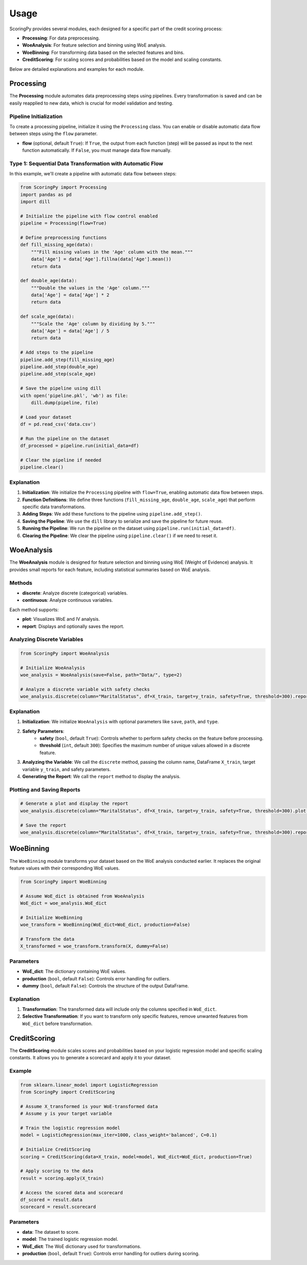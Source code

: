 Usage
=====

ScoringPy provides several modules, each designed for a specific part of the credit scoring process:

- **Processing**: For data preprocessing.
- **WoeAnalysis**: For feature selection and binning using WoE analysis.
- **WoeBinning**: For transforming data based on the selected features and bins.
- **CreditScoring**: For scaling scores and probabilities based on the model and scaling constants.

Below are detailed explanations and examples for each module.

Processing
----------

The **Processing** module automates data preprocessing steps using pipelines. Every transformation is saved and can be easily reapplied to new data, which is crucial for model validation and testing.

Pipeline Initialization
~~~~~~~~~~~~~~~~~~~~~~~~

To create a processing pipeline, initialize it using the ``Processing`` class. You can enable or disable automatic data flow between steps using the ``flow`` parameter.

- **flow** (optional, default ``True``): If ``True``, the output from each function (step) will be passed as input to the next function automatically. If ``False``, you must manage data flow manually.

Type 1: Sequential Data Transformation with Automatic Flow
~~~~~~~~~~~~~~~~~~~~~~~~~~~~~~~~~~~~~~~~~~~~~~~~~~~~~~~~~~~

In this example, we'll create a pipeline with automatic data flow between steps:

.. code-block:: python

    from ScoringPy import Processing
    import pandas as pd
    import dill

    # Initialize the pipeline with flow control enabled
    pipeline = Processing(flow=True)

    # Define preprocessing functions
    def fill_missing_age(data):
        """Fill missing values in the 'Age' column with the mean."""
        data['Age'] = data['Age'].fillna(data['Age'].mean())
        return data

    def double_age(data):
        """Double the values in the 'Age' column."""
        data['Age'] = data['Age'] * 2
        return data

    def scale_age(data):
        """Scale the 'Age' column by dividing by 5."""
        data['Age'] = data['Age'] / 5
        return data

    # Add steps to the pipeline
    pipeline.add_step(fill_missing_age)
    pipeline.add_step(double_age)
    pipeline.add_step(scale_age)

    # Save the pipeline using dill
    with open('pipeline.pkl', 'wb') as file:
        dill.dump(pipeline, file)

    # Load your dataset
    df = pd.read_csv('data.csv')

    # Run the pipeline on the dataset
    df_processed = pipeline.run(initial_data=df)

    # Clear the pipeline if needed
    pipeline.clear()

Explanation
~~~~~~~~~~~

1. **Initialization**: We initialize the ``Processing`` pipeline with ``flow=True``, enabling automatic data flow between steps.

2. **Function Definitions**: We define three functions (``fill_missing_age``, ``double_age``, ``scale_age``) that perform specific data transformations.

3. **Adding Steps**: We add these functions to the pipeline using ``pipeline.add_step()``.

4. **Saving the Pipeline**: We use the ``dill`` library to serialize and save the pipeline for future reuse.

5. **Running the Pipeline**: We run the pipeline on the dataset using ``pipeline.run(initial_data=df)``.

6. **Clearing the Pipeline**: We clear the pipeline using ``pipeline.clear()`` if we need to reset it.

WoeAnalysis
-----------

The **WoeAnalysis** module is designed for feature selection and binning using WoE (Weight of Evidence) analysis. It provides small reports for each feature, including statistical summaries based on WoE analysis.

Methods
~~~~~~~

- **discrete**: Analyze discrete (categorical) variables.
- **continuous**: Analyze continuous variables.

Each method supports:

- **plot**: Visualizes WoE and IV analysis.
- **report**: Displays and optionally saves the report.

Analyzing Discrete Variables
~~~~~~~~~~~~~~~~~~~~~~~~~~~~~

.. code-block:: python

    from ScoringPy import WoeAnalysis

    # Initialize WoeAnalysis
    woe_analysis = WoeAnalysis(save=False, path="Data/", type=2)

    # Analyze a discrete variable with safety checks
    woe_analysis.discrete(column="MaritalStatus", df=X_train, target=y_train, safety=True, threshold=300).report()

Explanation
~~~~~~~~~~~

1. **Initialization**: We initialize ``WoeAnalysis`` with optional parameters like ``save``, ``path``, and ``type``.

2. **Safety Parameters**:
    - **safety** (``bool``, default ``True``): Controls whether to perform safety checks on the feature before processing.
    - **threshold** (``int``, default ``300``): Specifies the maximum number of unique values allowed in a discrete feature.

3. **Analyzing the Variable**: We call the ``discrete`` method, passing the column name, DataFrame ``X_train``, target variable ``y_train``, and safety parameters.

4. **Generating the Report**: We call the ``report`` method to display the analysis.

Plotting and Saving Reports
~~~~~~~~~~~~~~~~~~~~~~~~~~~~

.. code-block:: python

    # Generate a plot and display the report
    woe_analysis.discrete(column="MaritalStatus", df=X_train, target=y_train, safety=True, threshold=300).plot(rotation=0).report()

    # Save the report
    woe_analysis.discrete(column="MaritalStatus", df=X_train, target=y_train, safety=True, threshold=300).report(save=True, type=1)

WoeBinning
----------

The ``WoeBinning`` module transforms your dataset based on the WoE analysis conducted earlier. It replaces the original feature values with their corresponding WoE values.

.. code-block:: python

    from ScoringPy import WoeBinning

    # Assume WoE_dict is obtained from WoeAnalysis
    WoE_dict = woe_analysis.WoE_dict

    # Initialize WoeBinning
    woe_transform = WoeBinning(WoE_dict=WoE_dict, production=False)

    # Transform the data
    X_transformed = woe_transform.transform(X, dummy=False)

Parameters
~~~~~~~~~~

- **WoE_dict**: The dictionary containing WoE values.
- **production** (``bool``, default ``False``): Controls error handling for outliers.
- **dummy** (``bool``, default ``False``): Controls the structure of the output DataFrame.

Explanation
~~~~~~~~~~~

1. **Transformation**: The transformed data will include only the columns specified in ``WoE_dict``.

2. **Selective Transformation**: If you want to transform only specific features, remove unwanted features from ``WoE_dict`` before transformation.

CreditScoring
-------------

The **CreditScoring** module scales scores and probabilities based on your logistic regression model and specific scaling constants. It allows you to generate a scorecard and apply it to your dataset.

Example
~~~~~~~

.. code-block:: python

    from sklearn.linear_model import LogisticRegression
    from ScoringPy import CreditScoring

    # Assume X_transformed is your WoE-transformed data
    # Assume y is your target variable

    # Train the logistic regression model
    model = LogisticRegression(max_iter=1000, class_weight='balanced', C=0.1)

    # Initialize CreditScoring
    scoring = CreditScoring(data=X_train, model=model, WoE_dict=WoE_dict, production=True)

    # Apply scoring to the data
    result = scoring.apply(X_train)

    # Access the scored data and scorecard
    df_scored = result.data
    scorecard = result.scorecard

Parameters
~~~~~~~~~~

- **data**: The dataset to score.
- **model**: The trained logistic regression model.
- **WoE_dict**: The WoE dictionary used for transformations.
- **production** (``bool``, default ``True``): Controls error handling for outliers during scoring.
